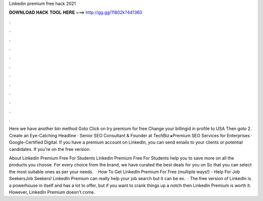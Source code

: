 Linkedin premium free hack 2021



𝐃𝐎𝐖𝐍𝐋𝐎𝐀𝐃 𝐇𝐀𝐂𝐊 𝐓𝐎𝐎𝐋 𝐇𝐄𝐑𝐄 ===> http://gg.gg/11802k?441360



.



.



.



.



.



.



.



.



.



.



.



.

Here we have another bin method Goto  Click on try premium for free Change your billingid in profile to USA Then goto  2. Create an Eye-Catching Headline · Senior SEO Consultant & Founder at TechBiz ▸Premium SEO Services for Enterprises · Google-Certified Digital. If you have a premium account on LinkedIn, you can send emails to your clients or potential candidates. If you're on the free version.

About Linkedin Premium Free For Students Linkedin Premium Free For Students help you to save more on all the products you choose. For every choice from the brand, we have curated the best deals for you on  So that you can select the most suitable ones as per your needs.  · How To Get LinkedIn Premium For Free (multiple ways!) - Help For Job SeekersJob Seekers! LinkedIn Premium can really help your job search but it can be ex.  · The free version of LinkedIn is a powerhouse in itself and has a lot to offer, but if you want to crank things up a notch then LinkedIn Premium is worth it. However, LinkedIn Premium doesn't come.
